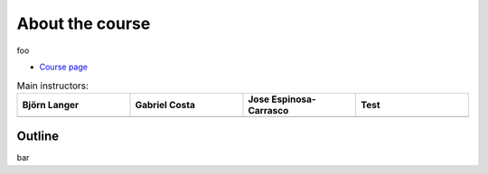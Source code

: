 .. _home-page-about:

**************
About the course
**************

.. autosummary::
   :toctree: generated


.. This slow-paced hands-on course is designed for absolute beginners who want to start using  `Nextflow DSL2 <https://www.nextflow.io>`_ to achieve reproducibility of the data analysis.

foo

* `Course page <https://bovreg.github.io/atacseq-workshop-limoges>`_



.. |bjorn| image:: images/jespinosa.jpg
  :alt: Alternative text

.. |gabri| image:: images/jespinosa.jpg
  :alt: Alternative text
  
.. |jespi| image:: images/jespinosa.jpg
  :alt: Alternative text

.. |test| image:: images/jespinosa.jpg
  :alt: Alternative text



.. list-table:: Main instructors:
   :widths: 50 50 50 50
   :header-rows: 1

   * - Björn Langer
     - Gabriel Costa
     - Jose Espinosa-Carrasco
     - Test
   * - |bjorn|
     - |gabri|
     - |jespi|
     - |test|

.. _home-page-outline:

Outline
============

bar

.. This Linux Containers and Nextflow course will train participants to build Nextflow pipelines and run them with `Singularity <https://sylabs.io/singularity/>`_ containers.

.. It is designed to provide trainees with short and frequent hands-on sessions, while keeping theoretical sessions to a minimum.

.. The course will be fully virtual via the `Zoom <https://zoom.us/>`_ platform. The link will be provided via the `CRG learning platform <https://moodle.crg.eu/>`_.

.. .. 
..         Trainees will work in a dedicated `AWS environment <https://en.wikipedia.org/wiki/AWS/>`_.


.. .. _home-page-learning:

.. Learning objectives
.. ============

.. * Locate and fetch Docker/Singularity images from dedicated repositories.
.. * Execute/Run a Docker/Singularity container from the command line.
.. * Locate and fetch Nextflow pipelines from dedicated repositories.
.. * Execute/Run a Nextflow pipeline.
.. * Describe and explain Nextflow basic concepts.
.. * Test and modify a Nextflow pipeline.
.. * Implement short blocks of code into a Nextflow pipeline.
.. * Develop a Nextflow pipeline from scratch.
.. * Run a pipeline in diverse computational environments (local, HPC, cloud).
.. * Share a pipeline.

.. .. _home-page-prereq:

.. Prerequisite / technical requirements
.. ============


.. Being comfortable working with the CLI (command-line interface) in a Linux-based environment.
.. Knowledge of containers is not mandatory. The course materials is online in the dedicated GitHub page for self-learning.

.. Practitioners will need to connect during the course to a remote server via the "ssh" protocotol. You can learn about it `here <https://www.hostinger.com/tutorials/ssh-tutorial-how-does-ssh-work>`_

.. Those who follow the course should be able to use a command-line/screen-oriented text editor (such as nano or vi/vim, which are already available in the server) or to be able to use an editor able to connect remotely. For sake of information, below the basics of `nano <https://wiki.gentoo.org/wiki/Nano/Basics_Guide>`_

.. Having a `GitHub account <https://github.com/join>`_ is recommended.

.. .. _home-page-dates:

.. Dates, time, location
.. ============

.. * Dates: Monday May 30 - Friday June 3, 2022. Tuesday June 7, 2022

.. * 9:30 - 13:30 **CET**


.. * Location: virtual, via Zoom.

.. .. _home-page-program:


.. Suggested program
.. ============


.. .. _home-page-day1:

.. Day 1: Introduction to Linux containers and Docker (May 30)
.. -------------

.. * 09:30-11:00 Introduction to containers and Docker
.. * 11:00-11:30 Break
.. * 11:30-13:30 Docker

.. .. _home-page-day2:

.. Day 2: Docker and Singularity (May 31)
.. -------------

.. * 09:30-11:00 More advanced Docker
.. * 11:00-11:30 Coffee break
.. * 11:30-13:30 Singularity

.. .. _home-page-day3:

.. Day 3: Understand and run a basic Nexflow pipeline (June 1)
.. -------------

.. * 09:30-11:00 Introduction to Nextflow
.. * 11:00-11:30 Coffee break
.. * 11:30-13:30 Making simple scripts

.. .. _home-page-day4:

.. Day 4: Write, modify and run a complex pipeline (June 2)
.. -------------

.. * 09:30-11:00 Decoupling params, resources and main script
.. * 11:00-11:30 Coffee break
.. * 11:30-13:30 Using public pipelines

.. .. _home-page-day5:

.. Day 5: Run a Nextflow pipeline in different environments, share and report (June 3)
.. -------------

.. * 09:30-11:00 Profiles and cloud
.. * 11:00-11:30 Coffee break
.. * 11:30-13:30 Modules and Tower

.. .. _home-page-day6:

.. Day 6: nf-core (June 7)
.. -------------

.. * 09:30-10:30 Introduction to nf-core (TBC)
.. * 10:30-11:00 nf-core for users I (TBC)
.. * 11:00-11:30 Coffee break (TBC)
.. * 11:30-12:30 nf-core for users II (TBC)
.. * 12:30-13:30 nf-core for developers (TBC)
